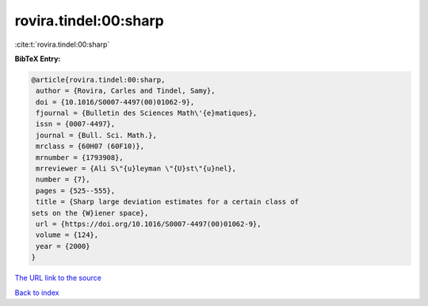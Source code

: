 rovira.tindel:00:sharp
======================

:cite:t:`rovira.tindel:00:sharp`

**BibTeX Entry:**

.. code-block:: bibtex

   @article{rovira.tindel:00:sharp,
    author = {Rovira, Carles and Tindel, Samy},
    doi = {10.1016/S0007-4497(00)01062-9},
    fjournal = {Bulletin des Sciences Math\'{e}matiques},
    issn = {0007-4497},
    journal = {Bull. Sci. Math.},
    mrclass = {60H07 (60F10)},
    mrnumber = {1793908},
    mrreviewer = {Ali S\"{u}leyman \"{U}st\"{u}nel},
    number = {7},
    pages = {525--555},
    title = {Sharp large deviation estimates for a certain class of
   sets on the {W}iener space},
    url = {https://doi.org/10.1016/S0007-4497(00)01062-9},
    volume = {124},
    year = {2000}
   }

`The URL link to the source <ttps://doi.org/10.1016/S0007-4497(00)01062-9}>`__


`Back to index <../By-Cite-Keys.html>`__
